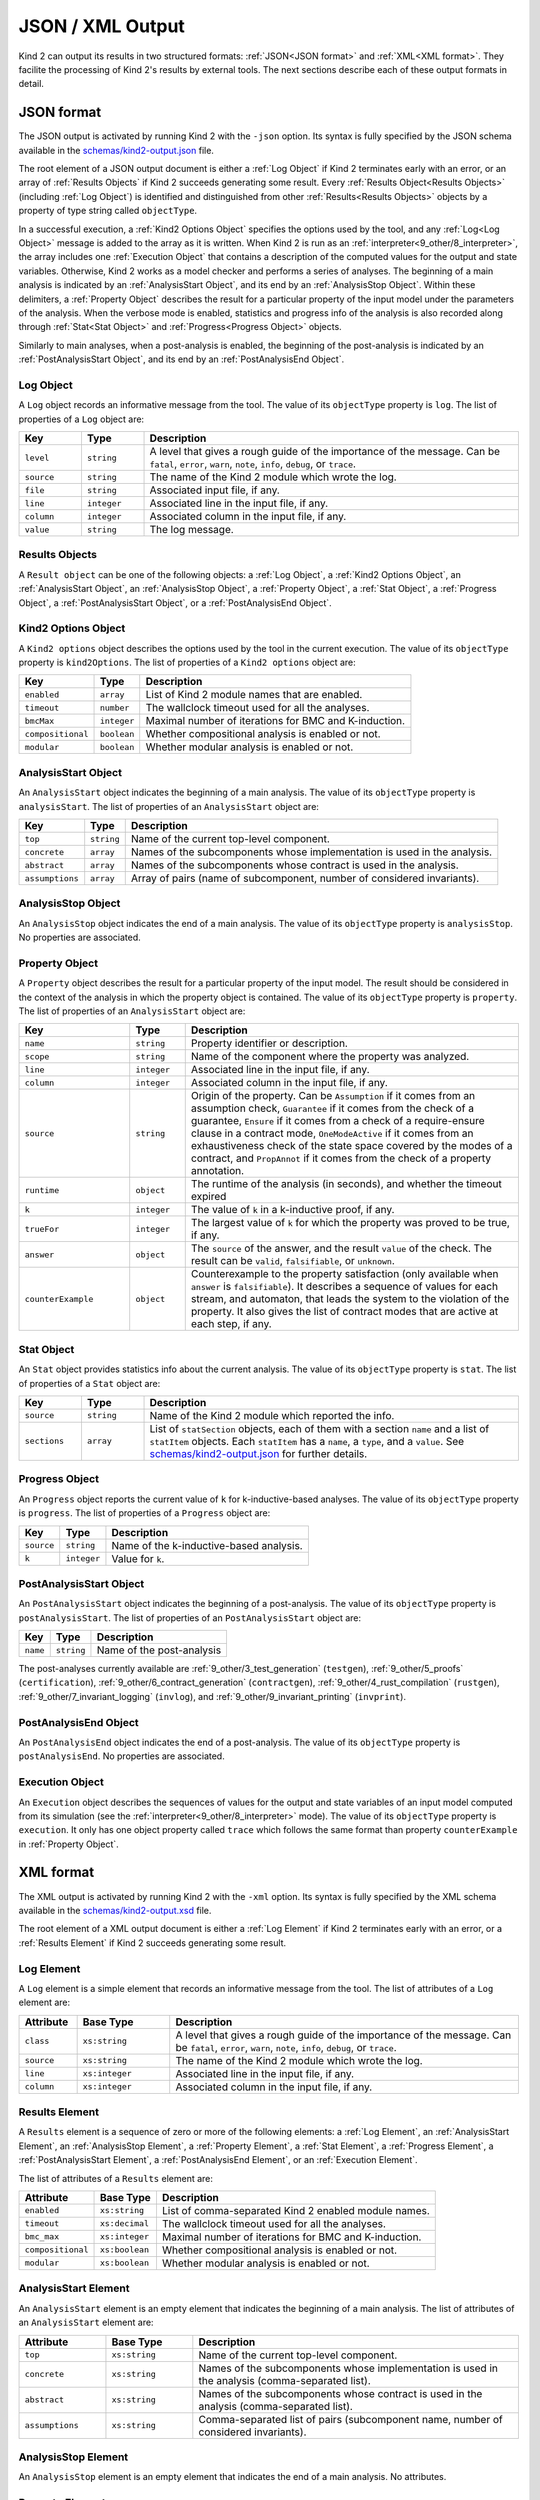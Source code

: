 .. _3_output/2_machine_readable:

JSON / XML Output
=================

Kind 2 can output its results in two structured formats:
:ref:`JSON<JSON format>` and :ref:`XML<XML format>`.
They facilite the processing of Kind 2's results by external tools.
The next sections describe each of these output formats in detail.

.. _JSON format:

JSON format
-----------

.. _schemas/kind2-output.json: https://github.com/kind2-mc/kind2/blob/develop/schemas/kind2-output.json

The JSON output is activated by running Kind 2 with the ``-json`` option.
Its syntax is fully specified by the JSON schema available in the
`schemas/kind2-output.json`_ file.

The root element of a JSON output document is either a :ref:`Log Object` if Kind 2
terminates early with an error, or an array of :ref:`Results Objects`
if Kind 2 succeeds generating some result.
Every :ref:`Results Object<Results Objects>` (including :ref:`Log Object`)
is identified and distinguished from other :ref:`Results<Results Objects>`
objects by a property of type string called ``objectType``.

In a successful execution, a :ref:`Kind2 Options Object` specifies the options
used by the tool, and any :ref:`Log<Log Object>` message is added to the array
as it is written. When Kind 2 is run as an
:ref:`interpreter<9_other/8_interpreter>`, the array includes one
:ref:`Execution Object` that contains a description of the computed values
for the output and state variables.
Otherwise, Kind 2 works as a model checker and performs
a series of analyses. The beginning of a main analysis is indicated by an
:ref:`AnalysisStart Object`, and its end by an :ref:`AnalysisStop Object`.
Within these delimiters, a :ref:`Property Object` describes the result
for a particular property of the input model under the parameters of the analysis.
When the verbose mode is enabled,
statistics and progress info of the analysis is also recorded along
through :ref:`Stat<Stat Object>` and :ref:`Progress<Progress Object>` objects.

Similarly to main analyses, when a post-analysis is enabled, the beginning of the post-analysis
is indicated by an :ref:`PostAnalysisStart Object`, and its end by an :ref:`PostAnalysisEnd Object`.

.. _Log Object:

Log Object
^^^^^^^^^^

A ``Log`` object records an informative message from the tool.
The value of its ``objectType`` property is ``log``.
The list of properties of a ``Log`` object are:

.. csv-table::
   :header: "Key", "Type", "Description"
   :widths: 5,5,30

   ``level``, ``string``, "A level that gives a rough guide of the importance of the message. Can be ``fatal``, ``error``, ``warn``, ``note``, ``info``, ``debug``, or ``trace``."
   ``source``, ``string``, "The name of the Kind 2 module which wrote the log."
   ``file``, ``string``, "Associated input file, if any."
   ``line``, ``integer``, "Associated line in the input file, if any."
   ``column``, ``integer``, "Associated column in the input file, if any."
   ``value``, ``string``, "The log message."

.. _Results Objects:

Results Objects
^^^^^^^^^^^^^^^

A ``Result object`` can be one of the following objects: a :ref:`Log Object`,
a :ref:`Kind2 Options Object`, an :ref:`AnalysisStart Object`, an :ref:`AnalysisStop Object`,
a :ref:`Property Object`, a :ref:`Stat Object`, a :ref:`Progress Object`,
a :ref:`PostAnalysisStart Object`, or a :ref:`PostAnalysisEnd Object`.

.. _Kind2 Options Object:

Kind2 Options Object
^^^^^^^^^^^^^^^^^^^^

A ``Kind2 options`` object describes the options used by the tool in the current execution.
The value of its ``objectType`` property is ``kind2Options``.
The list of properties of a ``Kind2 options`` object are:

.. csv-table::
   :header: "Key", "Type", "Description"
   :widths: auto

   ``enabled``, ``array``, "List of Kind 2 module names that are enabled."
   ``timeout``, ``number``, "The wallclock timeout used for all the analyses."
   ``bmcMax``, ``integer``, "Maximal number of iterations for BMC and K-induction."
   ``compositional``, ``boolean``, "Whether compositional analysis is enabled or not."
   ``modular``, ``boolean``, "Whether modular analysis is enabled or not."

.. _AnalysisStart Object:

AnalysisStart Object
^^^^^^^^^^^^^^^^^^^^

An ``AnalysisStart`` object indicates the beginning of a main analysis.
The value of its ``objectType`` property is ``analysisStart``.
The list of properties of an ``AnalysisStart`` object are:

.. csv-table::
   :header: "Key", "Type", "Description"
   :widths: auto

   ``top``, ``string``, "Name of the current top-level component."
   ``concrete``, ``array``, "Names of the subcomponents whose implementation is used in the analysis."
   ``abstract``, ``array``, "Names of the subcomponents whose contract is used in the analysis."
   ``assumptions``, ``array``, "Array of pairs (name of subcomponent, number of considered invariants)."

.. _AnalysisStop Object:

AnalysisStop Object
^^^^^^^^^^^^^^^^^^^

An ``AnalysisStop`` object indicates the end of a main analysis.
The value of its ``objectType`` property is ``analysisStop``. No properties are associated.

.. _Property Object:

Property Object
^^^^^^^^^^^^^^^

A ``Property`` object describes the result for a particular property of the input model.
The result should be considered in the context of the analysis in which the property object
is contained. The value of its ``objectType`` property is ``property``.
The list of properties of an ``AnalysisStart`` object are:

.. csv-table::
   :header: "Key", "Type", "Description"
   :widths: 10,5,30

   ``name``, ``string``, "Property identifier or description."
   ``scope``, ``string``, "Name of the component where the property was analyzed."
   ``line``, ``integer``, "Associated line in the input file, if any."
   ``column``, ``integer``, "Associated column in the input file, if any."
   ``source``, ``string``, "Origin of the property. Can be ``Assumption`` if it comes from an assumption check, ``Guarantee`` if it comes from the check of a guarantee, ``Ensure`` if it comes from a check of a require-ensure clause in a contract mode, ``OneModeActive`` if it comes from an exhaustiveness check of the state space covered by the modes of a contract, and ``PropAnnot`` if it comes from the check of a property annotation."
   ``runtime``, ``object``, "The runtime of the analysis (in seconds), and whether the timeout expired"
   ``k``, ``integer``, "The value of ``k`` in a k-inductive proof, if any."
   ``trueFor``, ``integer``, "The largest value of ``k`` for which the property was proved to be true, if any."
   ``answer``, ``object``, "The ``source`` of the answer, and the result ``value`` of the check. The result can be ``valid``, ``falsifiable``, or ``unknown``."
   ``counterExample``, ``object``, "Counterexample to the property satisfaction (only available when ``answer`` is ``falsifiable``). It describes a sequence of values for each stream, and automaton, that leads the system to the violation of the property. It also gives the list of contract modes that are active at each step, if any."

.. _Stat Object:

Stat Object
^^^^^^^^^^^

An ``Stat`` object provides statistics info about the current analysis.
The value of its ``objectType`` property is ``stat``.
The list of properties of a ``Stat`` object are:

.. csv-table::
   :header: "Key", "Type", "Description"
   :widths: 5,5,30

   ``source``, ``string``, "Name of the Kind 2 module which reported the info."
   ``sections``, ``array``, "List of ``statSection`` objects, each of them with a section ``name`` and a list of ``statItem`` objects. Each ``statItem`` has a ``name``, a ``type``, and a ``value``. See `schemas/kind2-output.json`_ for further details."

.. _Progress Object:

Progress Object
^^^^^^^^^^^^^^^

An ``Progress`` object reports the current value of ``k`` for k-inductive-based analyses.
The value of its ``objectType`` property is ``progress``.
The list of properties of a ``Progress`` object are:

.. csv-table::
   :header: "Key", "Type", "Description"
   :widths: auto

   ``source``, ``string``, "Name of the k-inductive-based analysis."
   ``k``, ``integer``, "Value for ``k``."

.. _PostAnalysisStart Object:

PostAnalysisStart Object
^^^^^^^^^^^^^^^^^^^^^^^^

An ``PostAnalysisStart`` object indicates the beginning of a post-analysis.
The value of its ``objectType`` property is ``postAnalysisStart``.
The list of properties of an ``PostAnalysisStart`` object are:

.. csv-table::
   :header: "Key", "Type", "Description"
   :widths: auto

   ``name``, ``string``, "Name of the post-analysis"

The post-analyses currently available are :ref:`9_other/3_test_generation` (``testgen``),
:ref:`9_other/5_proofs` (``certification``),
:ref:`9_other/6_contract_generation` (``contractgen``),
:ref:`9_other/4_rust_compilation` (``rustgen``),
:ref:`9_other/7_invariant_logging` (``invlog``), and
:ref:`9_other/9_invariant_printing` (``invprint``).

.. _PostAnalysisEnd Object:

PostAnalysisEnd Object
^^^^^^^^^^^^^^^^^^^^^^

An ``PostAnalysisEnd`` object indicates the end of a post-analysis.
The value of its ``objectType`` property is ``postAnalysisEnd``. No properties are associated.

.. _Execution Object:

Execution Object
^^^^^^^^^^^^^^^^

An ``Execution`` object describes the sequences of values for the output and state variables
of an input model computed from its simulation (see the :ref:`interpreter<9_other/8_interpreter>` mode).
The value of its ``objectType`` property is ``execution``. It only has one object property called
``trace`` which follows the same format than property ``counterExample`` in :ref:`Property Object`.

.. _XML format:

XML format
----------

.. _schemas/kind2-output.xsd: https://github.com/kind2-mc/kind2/blob/develop/schemas/kind2-output.xsd

The XML output is activated by running Kind 2 with the ``-xml`` option.
Its syntax is fully specified by the XML schema available in the
`schemas/kind2-output.xsd`_ file.

The root element of a XML output document is either a :ref:`Log Element` if Kind 2
terminates early with an error, or a :ref:`Results Element`
if Kind 2 succeeds generating some result.

.. _Log Element:

Log Element
^^^^^^^^^^^

A ``Log`` element is a simple element that records an informative message from the tool.
The list of attributes of a ``Log`` element are:

.. csv-table::
   :header: "Attribute", "Base Type", "Description"
   :widths: 5,8,30

   ``class``, ``xs:string``, "A level that gives a rough guide of the importance of the message. Can be ``fatal``, ``error``, ``warn``, ``note``, ``info``, ``debug``, or ``trace``."
   ``source``, ``xs:string``, "The name of the Kind 2 module which wrote the log."
   ``line``, ``xs:integer``, "Associated line in the input file, if any."
   ``column``, ``xs:integer``, "Associated column in the input file, if any."

.. _Results Element:

Results Element
^^^^^^^^^^^^^^^

A ``Results`` element is a sequence of zero or more of the following elements: a :ref:`Log Element`,
an :ref:`AnalysisStart Element`, an :ref:`AnalysisStop Element`,
a :ref:`Property Element`, a :ref:`Stat Element`, a :ref:`Progress Element`,
a :ref:`PostAnalysisStart Element`, a :ref:`PostAnalysisEnd Element`, or
an :ref:`Execution Element`.

The list of attributes of a ``Results`` element are:

.. csv-table::
   :header: "Attribute", "Base Type", "Description"
   :widths: auto

   ``enabled``, ``xs:string``, "List of comma-separated Kind 2 enabled module names."
   ``timeout``, ``xs:decimal``, "The wallclock timeout used for all the analyses."
   ``bmc_max``, ``xs:integer``, "Maximal number of iterations for BMC and K-induction."
   ``compositional``, ``xs:boolean``, "Whether compositional analysis is enabled or not."
   ``modular``, ``xs:boolean``, "Whether modular analysis is enabled or not."

.. _AnalysisStart Element:

AnalysisStart Element
^^^^^^^^^^^^^^^^^^^^^

An ``AnalysisStart`` element is an empty element that indicates the beginning of a main analysis.
The list of attributes of an ``AnalysisStart`` element are:

.. csv-table::
   :header: "Attribute", "Base Type", "Description"
   :widths: 8,8,30

   ``top``, ``xs:string``, "Name of the current top-level component."
   ``concrete``, ``xs:string``, "Names of the subcomponents whose implementation is used in the analysis (comma-separated list)."
   ``abstract``, ``xs:string``, "Names of the subcomponents whose contract is used in the analysis (comma-separated list)."
   ``assumptions``, ``xs:string``, "Comma-separated list of pairs (subcomponent name, number of considered invariants)."

.. _AnalysisStop Element:

AnalysisStop Element
^^^^^^^^^^^^^^^^^^^^

An ``AnalysisStop`` element is an empty element that indicates the end of a main analysis. No attributes.

.. _Property Element:

Property Element
^^^^^^^^^^^^^^^^

A ``Property`` element describes the result for a particular property of the input model.
The result should be considered in the context of the analysis in which the property element
is contained. The list of attributes of a ``Property`` element are:

.. csv-table::
   :header: "Attribute", "Base Type", "Description"
   :widths: 5,7,30

   ``name``, ``xs:string``, "Property identifier or description."
   ``scope``, ``xs:string``, "Name of the component where the property was analyzed."
   ``file``, ``xs:string``, "Associated input file, if any."
   ``line``, ``xs:integer``, "Associated line in the input file, if any."
   ``column``, ``xs:integer``, "Associated column in the input file, if any."
   ``source``, ``xs:string``, "Origin of the property. Can be ``Assumption`` if it comes from an assumption check, ``Guarantee`` if it comes from the check of a guarantee, ``Ensure`` if it comes from a check of an ensure clause in a contract mode, ``OneModeActive`` if it comes from an exhaustiveness check of the state space covered by the modes of a contract, and ``PropAnnot`` if it comes from the check of a property annotation."

A ``Property`` element contains one ``Answer`` element, which includes the result for the property check
(``valid``, ``falsifiable``, or ``unknown``), and identifies the Kind 2 module responsible for the answer.
If the result is ``valid``, or ``falsifiable``, it also contains a ``Runtime`` element, which reports
the runtime of the analysis (in seconds), and whether the timeout expired or not.
If the result is ``valid``, a ``K`` element gives the value of ``k`` for which the property was proved valid.
If the result is ``falsifiable``, a ``Counterexample`` element describes a sequence of values for each stream,
and automaton, that leads the system to the violation of the property.
It also gives the list of contract modes that are active at each step, if any.
If the result is ``unknown``, the ``Property`` element may contain a ``TrueFor`` element
specifying the largest value of ``k`` for which the property was proved to be true.

.. _Stat Element:

Stat Element
^^^^^^^^^^^^

An ``Stat`` element provides statistics info about the current analysis.
It has only one attribute of type ``xs:string``, ``source``,
which is the name of the Kind 2 module which reported the piece of information.
Its content consists in one or more ``Section`` elements. Each section has
one ``name`` element, and one or more ``item`` elements. Each ``item`` element
has one ``name`` element, and either a ``value`` element or a ``valuelist`` element.
A ``valuelist`` has one or more ``value`` elements, and each ``value`` element
has a ``type`` attribute (currently ``int`` or ``float``), and
its content is the actual value.

.. _Progress Element:

Progress Element
^^^^^^^^^^^^^^^^

A ``Progress`` element is a simple element that reports the
current value of ``k`` for a k-inductive-based analysis.
It has only one attribute of type ``xs:string``, ``source``,
which is the name of the k-inductive-based analysis.

.. _PostAnalysisStart Element:

PostAnalysisStart Element
^^^^^^^^^^^^^^^^^^^^^^^^^

An ``PostAnalysisStart`` element is an empty element that indicates
the beginning of a post-analysis. It has only one attribute of type ``xs:string``,
the ``name`` of the post-analysis.
The post-analyses currently available are :ref:`9_other/3_test_generation` (``testgen``),
:ref:`9_other/5_proofs` (``certification``),
:ref:`9_other/6_contract_generation` (``contractgen``),
:ref:`9_other/4_rust_compilation` (``rustgen``),
:ref:`9_other/7_invariant_logging` (``invlog``), and
:ref:`9_other/9_invariant_printing` (``invprint``).

.. _PostAnalysisEnd Element:

PostAnalysisEnd Element
^^^^^^^^^^^^^^^^^^^^^^^

An ``PostAnalysisEnd`` element is an empty element that indicates
the end of a post-analysis. No attributes.

.. _Execution Element:

Execution Element
^^^^^^^^^^^^^^^^^

An ``Execution`` element describes the sequences of values for the output and
state variables of an input model computed from the simulation of its execustion
(see the :ref:`interpreter<9_other/8_interpreter>` mode).
